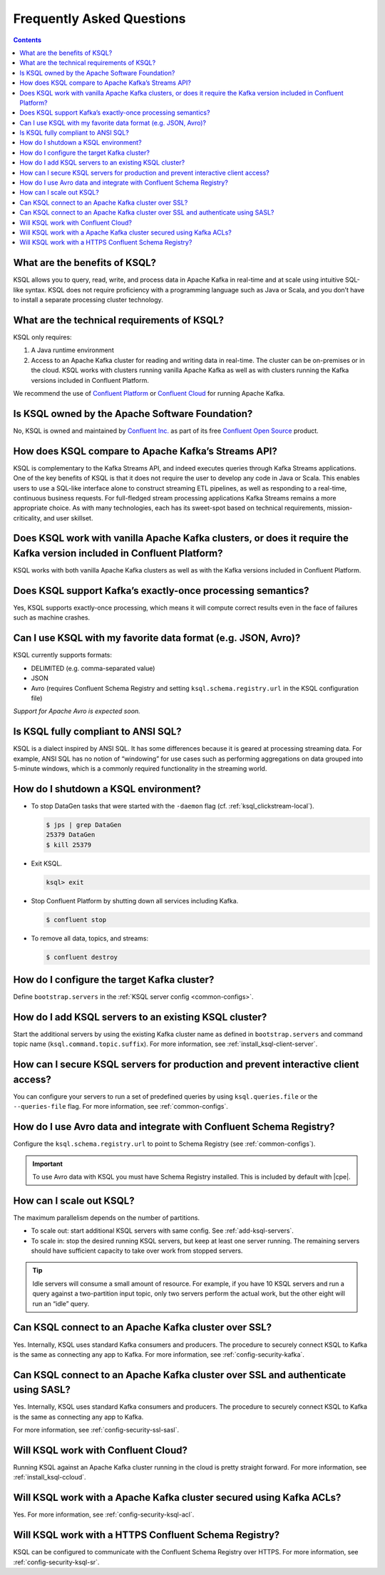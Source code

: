 .. _ksql_faq:

Frequently Asked Questions
==========================

.. contents:: Contents
    :local:
    :depth: 1

==============================
What are the benefits of KSQL?
==============================

KSQL allows you to query, read, write, and process data in Apache Kafka
in real-time and at scale using intuitive SQL-like syntax. KSQL does not
require proficiency with a programming language such as Java or Scala,
and you don’t have to install a separate processing cluster technology.

============================================
What are the technical requirements of KSQL?
============================================

KSQL only requires:

1. A Java runtime environment
2. Access to an Apache Kafka cluster for reading and writing data in
   real-time. The cluster can be on-premises or in the cloud. KSQL works
   with clusters running vanilla Apache Kafka as well as with clusters
   running the Kafka versions included in Confluent Platform.

We recommend the use of `Confluent
Platform <https://www.confluent.io/product/confluent-platform/>`__ or
`Confluent Cloud <https://www.confluent.io/confluent-cloud/>`__ for
running Apache Kafka.

================================================
Is KSQL owned by the Apache Software Foundation?
================================================

No, KSQL is owned and maintained by `Confluent
Inc. <https://www.confluent.io/>`__ as part of its free `Confluent Open
Source <https://www.confluent.io/product/confluent-open-source/>`__
product.

====================================================
How does KSQL compare to Apache Kafka’s Streams API?
====================================================

KSQL is complementary to the Kafka Streams API, and indeed executes
queries through Kafka Streams applications. One of the key benefits of
KSQL is that it does not require the user to develop any code in Java or
Scala. This enables users to use a SQL-like interface alone to construct
streaming ETL pipelines, as well as responding to a real-time,
continuous business requests. For full-fledged stream processing
applications Kafka Streams remains a more appropriate choice. As with
many technologies, each has its sweet-spot based on technical
requirements, mission-criticality, and user skillset.

=======================================================================================================================
Does KSQL work with vanilla Apache Kafka clusters, or does it require the Kafka version included in Confluent Platform?
=======================================================================================================================

KSQL works with both vanilla Apache Kafka clusters as well as with the
Kafka versions included in Confluent Platform.

============================================================
Does KSQL support Kafka’s exactly-once processing semantics?
============================================================

Yes, KSQL supports exactly-once processing, which means it will compute
correct results even in the face of failures such as machine crashes.

==============================================================
Can I use KSQL with my favorite data format (e.g. JSON, Avro)?
==============================================================

KSQL currently supports formats:

-  DELIMITED (e.g. comma-separated value)
-  JSON
-  Avro (requires Confluent Schema Registry and setting ``ksql.schema.registry.url`` in the KSQL configuration file)

*Support for Apache Avro is expected soon.*

====================================
Is KSQL fully compliant to ANSI SQL?
====================================

KSQL is a dialect inspired by ANSI SQL. It has some differences because
it is geared at processing streaming data. For example, ANSI SQL has no
notion of “windowing” for use cases such as performing aggregations on
data grouped into 5-minute windows, which is a commonly required
functionality in the streaming world.

=====================================
How do I shutdown a KSQL environment?
=====================================

-  To stop DataGen tasks that were started with the ``-daemon`` flag
   (cf. :ref:`ksql_clickstream-local`).

   .. code:: bash

       $ jps | grep DataGen
       25379 DataGen
       $ kill 25379

-  Exit KSQL.

   .. code:: bash

       ksql> exit

-  Stop Confluent Platform by shutting down all services including
   Kafka.

   .. code:: bash

       $ confluent stop

-  To remove all data, topics, and streams:

   .. code:: bash

       $ confluent destroy

============================================
How do I configure the target Kafka cluster?
============================================

Define ``bootstrap.servers`` in the :ref:`KSQL server config <common-configs>`.

.. _add-ksql-servers:

======================================================
How do I add KSQL servers to an existing KSQL cluster?
======================================================

Start the additional servers by using the existing Kafka cluster name as defined in ``bootstrap.servers`` and command topic name (``ksql.command.topic.suffix``). For more information, see :ref:`install_ksql-client-server`.

====================================================================================
How can I secure KSQL servers for production and prevent interactive client access?
====================================================================================

You can configure your servers to run a set of predefined queries by using ``ksql.queries.file`` or the ``--queries-file``
flag. For more information, see :ref:`common-configs`.

====================================================================
How do I use Avro data and integrate with Confluent Schema Registry?
====================================================================

Configure the ``ksql.schema.registry.url`` to point to Schema Registry (see :ref:`common-configs`).

.. important:: To use Avro data with KSQL you must have Schema Registry installed. This is included by default with |cpe|.

=========================
How can I scale out KSQL?
=========================

The maximum parallelism depends on the number of partitions.

- To scale out: start additional KSQL servers with same config. See :ref:`add-ksql-servers`.
- To scale in: stop the desired running KSQL servers, but keep at least one server running. The remaining servers should
  have sufficient capacity to take over work from stopped servers.

.. tip:: Idle servers will consume a small amount of resource. For example, if you have 10 KSQL servers and run a query
         against a two-partition input topic, only two servers perform the actual work, but the other eight will run an “idle”
         query.

=====================================================
Can KSQL connect to an Apache Kafka cluster over SSL?
=====================================================

Yes. Internally, KSQL uses standard Kafka consumers and producers.
The procedure to securely connect KSQL to Kafka is the same as connecting any app to Kafka. For more information,
see :ref:`config-security-kafka`.

=================================================================================
Can KSQL connect to an Apache Kafka cluster over SSL and authenticate using SASL?
=================================================================================

Yes. Internally, KSQL uses standard Kafka consumers and producers.
The procedure to securely connect KSQL to Kafka is the same as connecting any app to Kafka.

For more information, see :ref:`config-security-ssl-sasl`.

====================================
Will KSQL work with Confluent Cloud?
====================================

Running KSQL against an Apache Kafka cluster running in the cloud is pretty straight forward. For more information, see :ref:`install_ksql-ccloud`.

====================================================================
Will KSQL work with a Apache Kafka cluster secured using Kafka ACLs?
====================================================================

Yes. For more information, see :ref:`config-security-ksql-acl`.

======================================================
Will KSQL work with a HTTPS Confluent Schema Registry?
======================================================

KSQL can be configured to communicate with the Confluent Schema Registry over HTTPS. For more information, see
:ref:`config-security-ksql-sr`.
